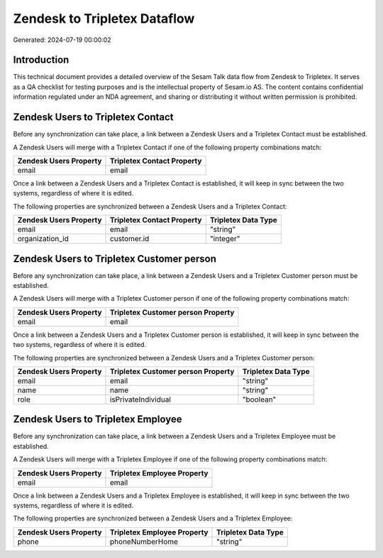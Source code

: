 =============================
Zendesk to Tripletex Dataflow
=============================

Generated: 2024-07-19 00:00:02

Introduction
------------

This technical document provides a detailed overview of the Sesam Talk data flow from Zendesk to Tripletex. It serves as a QA checklist for testing purposes and is the intellectual property of Sesam.io AS. The content contains confidential information regulated under an NDA agreement, and sharing or distributing it without written permission is prohibited.

Zendesk Users to Tripletex Contact
----------------------------------
Before any synchronization can take place, a link between a Zendesk Users and a Tripletex Contact must be established.

A Zendesk Users will merge with a Tripletex Contact if one of the following property combinations match:

.. list-table::
   :header-rows: 1

   * - Zendesk Users Property
     - Tripletex Contact Property
   * - email
     - email

Once a link between a Zendesk Users and a Tripletex Contact is established, it will keep in sync between the two systems, regardless of where it is edited.

The following properties are synchronized between a Zendesk Users and a Tripletex Contact:

.. list-table::
   :header-rows: 1

   * - Zendesk Users Property
     - Tripletex Contact Property
     - Tripletex Data Type
   * - email
     - email
     - "string"
   * - organization_id
     - customer.id
     - "integer"


Zendesk Users to Tripletex Customer person
------------------------------------------
Before any synchronization can take place, a link between a Zendesk Users and a Tripletex Customer person must be established.

A Zendesk Users will merge with a Tripletex Customer person if one of the following property combinations match:

.. list-table::
   :header-rows: 1

   * - Zendesk Users Property
     - Tripletex Customer person Property
   * - email
     - email

Once a link between a Zendesk Users and a Tripletex Customer person is established, it will keep in sync between the two systems, regardless of where it is edited.

The following properties are synchronized between a Zendesk Users and a Tripletex Customer person:

.. list-table::
   :header-rows: 1

   * - Zendesk Users Property
     - Tripletex Customer person Property
     - Tripletex Data Type
   * - email
     - email
     - "string"
   * - name
     - name
     - "string"
   * - role
     - isPrivateIndividual
     - "boolean"


Zendesk Users to Tripletex Employee
-----------------------------------
Before any synchronization can take place, a link between a Zendesk Users and a Tripletex Employee must be established.

A Zendesk Users will merge with a Tripletex Employee if one of the following property combinations match:

.. list-table::
   :header-rows: 1

   * - Zendesk Users Property
     - Tripletex Employee Property
   * - email
     - email

Once a link between a Zendesk Users and a Tripletex Employee is established, it will keep in sync between the two systems, regardless of where it is edited.

The following properties are synchronized between a Zendesk Users and a Tripletex Employee:

.. list-table::
   :header-rows: 1

   * - Zendesk Users Property
     - Tripletex Employee Property
     - Tripletex Data Type
   * - phone
     - phoneNumberHome
     - "string"

